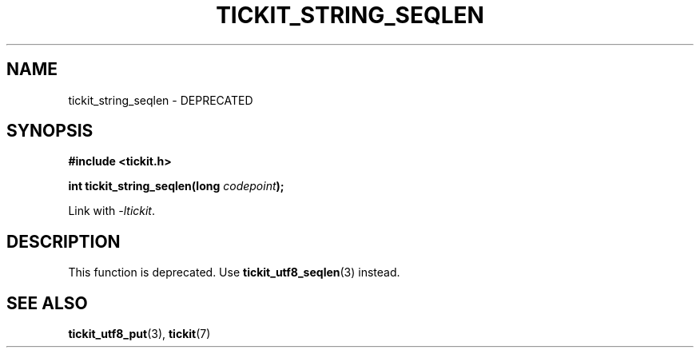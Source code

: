 .TH TICKIT_STRING_SEQLEN 3
.SH NAME
tickit_string_seqlen \- DEPRECATED
.SH SYNOPSIS
.EX
.B #include <tickit.h>
.sp
.BI "int tickit_string_seqlen(long " codepoint );
.EE
.sp
Link with \fI\-ltickit\fP.
.SH DESCRIPTION
This function is deprecated. Use \fBtickit_utf8_seqlen\fP(3) instead.
.SH "SEE ALSO"
.BR tickit_utf8_put (3),
.BR tickit (7)
